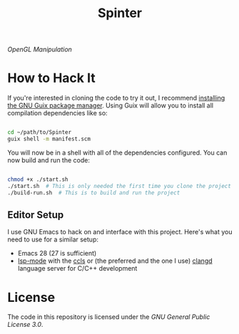 #+title: Spinter

/OpenGL Manipulation/

* How to Hack It

If you're interested in cloning the code to try it out, I recommend [[https://guix.gnu.org/manual/en/html_node/Binary-Installation.html][installing the GNU Guix package manager]].  Using Guix will allow you to install all compilation dependencies like so:

#+begin_src sh

  cd ~/path/to/Spinter
  guix shell -m manifest.scm

#+end_src

You will now be in a shell with all of the dependencies configured.  You can now build and run the code:

#+begin_src sh

  chmod +x ./start.sh
  ./start.sh  # This is only needed the first time you clone the project
  ./build-run.sh  # This is to build and run the project

#+end_src

** Editor Setup

I use GNU Emacs to hack on and interface with this project. Here's what you need to use for a similar setup:

- Emacs 28 (27 is sufficient)
- [[https://emacs-lsp.github.io/lsp-mode/][lsp-mode]] with the [[https://github.com/MaskRay/ccls][ccls]] or (the preferred and the one I use) [[https://clangd.llvm.org/][clangd]] language server for C/C++ development

* License

The code in this repository is licensed under the [[LICENSE][GNU General Public License 3.0]].
